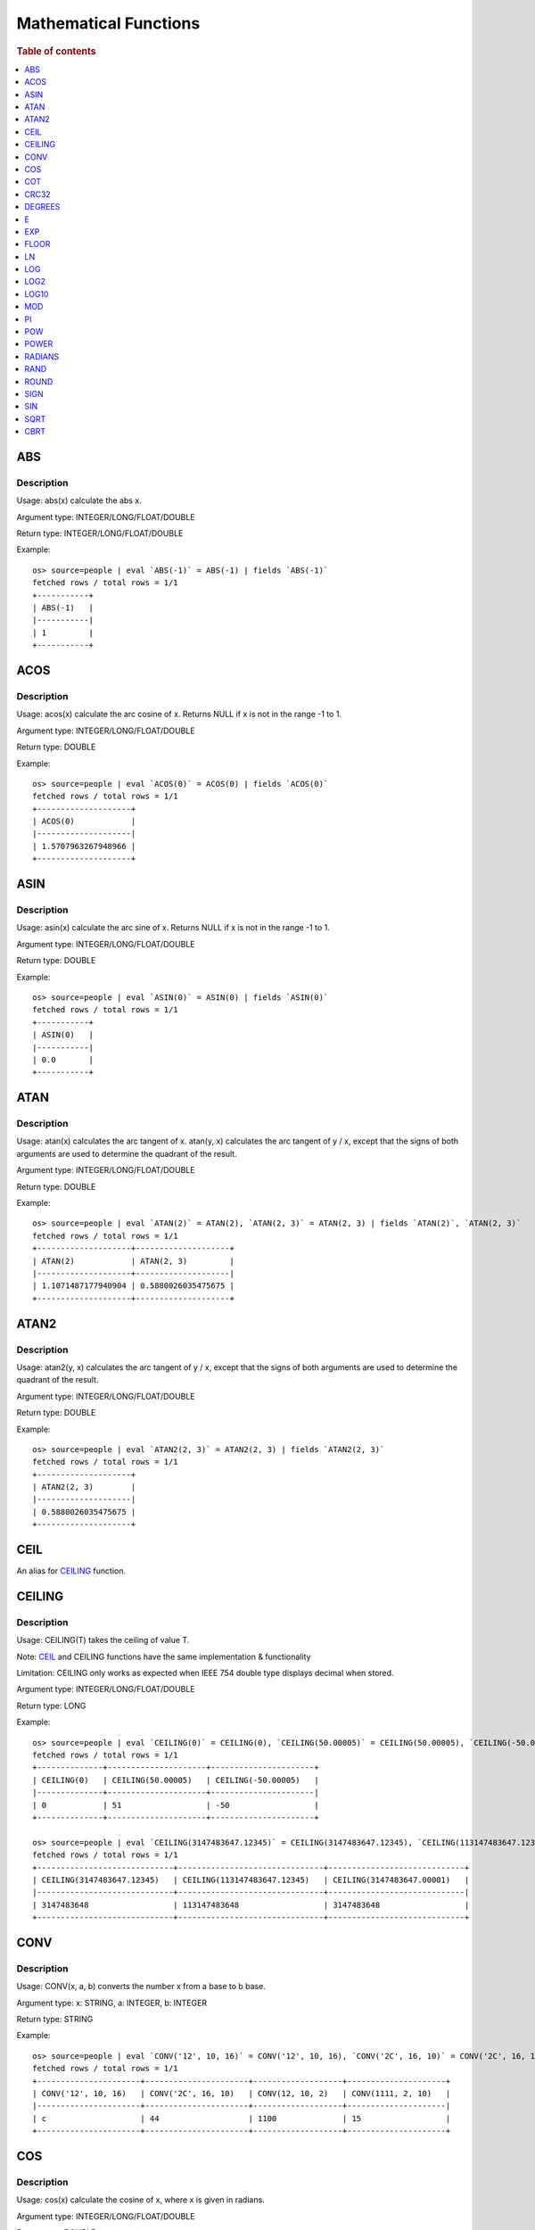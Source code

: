 ======================
Mathematical Functions
======================

.. rubric:: Table of contents

.. contents::
   :local:
   :depth: 1


ABS
---

Description
>>>>>>>>>>>

Usage: abs(x) calculate the abs x.

Argument type: INTEGER/LONG/FLOAT/DOUBLE

Return type: INTEGER/LONG/FLOAT/DOUBLE

Example::

    os> source=people | eval `ABS(-1)` = ABS(-1) | fields `ABS(-1)`
    fetched rows / total rows = 1/1
    +-----------+
    | ABS(-1)   |
    |-----------|
    | 1         |
    +-----------+


ACOS
----

Description
>>>>>>>>>>>

Usage: acos(x) calculate the arc cosine of x. Returns NULL if x is not in the range -1 to 1.

Argument type: INTEGER/LONG/FLOAT/DOUBLE

Return type: DOUBLE

Example::

    os> source=people | eval `ACOS(0)` = ACOS(0) | fields `ACOS(0)`
    fetched rows / total rows = 1/1
    +--------------------+
    | ACOS(0)            |
    |--------------------|
    | 1.5707963267948966 |
    +--------------------+


ASIN
----

Description
>>>>>>>>>>>

Usage: asin(x) calculate the arc sine of x. Returns NULL if x is not in the range -1 to 1.

Argument type: INTEGER/LONG/FLOAT/DOUBLE

Return type: DOUBLE

Example::

    os> source=people | eval `ASIN(0)` = ASIN(0) | fields `ASIN(0)`
    fetched rows / total rows = 1/1
    +-----------+
    | ASIN(0)   |
    |-----------|
    | 0.0       |
    +-----------+


ATAN
----

Description
>>>>>>>>>>>

Usage: atan(x) calculates the arc tangent of x. atan(y, x) calculates the arc tangent of y / x, except that the signs of both arguments are used to determine the quadrant of the result.

Argument type: INTEGER/LONG/FLOAT/DOUBLE

Return type: DOUBLE

Example::

    os> source=people | eval `ATAN(2)` = ATAN(2), `ATAN(2, 3)` = ATAN(2, 3) | fields `ATAN(2)`, `ATAN(2, 3)`
    fetched rows / total rows = 1/1
    +--------------------+--------------------+
    | ATAN(2)            | ATAN(2, 3)         |
    |--------------------+--------------------|
    | 1.1071487177940904 | 0.5880026035475675 |
    +--------------------+--------------------+


ATAN2
-----

Description
>>>>>>>>>>>

Usage: atan2(y, x) calculates the arc tangent of y / x, except that the signs of both arguments are used to determine the quadrant of the result.

Argument type: INTEGER/LONG/FLOAT/DOUBLE

Return type: DOUBLE

Example::

    os> source=people | eval `ATAN2(2, 3)` = ATAN2(2, 3) | fields `ATAN2(2, 3)`
    fetched rows / total rows = 1/1
    +--------------------+
    | ATAN2(2, 3)        |
    |--------------------|
    | 0.5880026035475675 |
    +--------------------+


CEIL
----

An alias for `CEILING`_ function.


CEILING
-------

Description
>>>>>>>>>>>

Usage: CEILING(T) takes the ceiling of value T.

Note: `CEIL`_ and CEILING functions have the same implementation & functionality

Limitation: CEILING only works as expected when IEEE 754 double type displays decimal when stored.

Argument type: INTEGER/LONG/FLOAT/DOUBLE

Return type: LONG

Example::

    os> source=people | eval `CEILING(0)` = CEILING(0), `CEILING(50.00005)` = CEILING(50.00005), `CEILING(-50.00005)` = CEILING(-50.00005) | fields `CEILING(0)`, `CEILING(50.00005)`, `CEILING(-50.00005)`
    fetched rows / total rows = 1/1
    +--------------+---------------------+----------------------+
    | CEILING(0)   | CEILING(50.00005)   | CEILING(-50.00005)   |
    |--------------+---------------------+----------------------|
    | 0            | 51                  | -50                  |
    +--------------+---------------------+----------------------+

    os> source=people | eval `CEILING(3147483647.12345)` = CEILING(3147483647.12345), `CEILING(113147483647.12345)` = CEILING(113147483647.12345), `CEILING(3147483647.00001)` = CEILING(3147483647.00001) | fields `CEILING(3147483647.12345)`, `CEILING(113147483647.12345)`, `CEILING(3147483647.00001)`
    fetched rows / total rows = 1/1
    +-----------------------------+-------------------------------+-----------------------------+
    | CEILING(3147483647.12345)   | CEILING(113147483647.12345)   | CEILING(3147483647.00001)   |
    |-----------------------------+-------------------------------+-----------------------------|
    | 3147483648                  | 113147483648                  | 3147483648                  |
    +-----------------------------+-------------------------------+-----------------------------+


CONV
----

Description
>>>>>>>>>>>

Usage: CONV(x, a, b) converts the number x from a base to b base.

Argument type: x: STRING, a: INTEGER, b: INTEGER

Return type: STRING

Example::

    os> source=people | eval `CONV('12', 10, 16)` = CONV('12', 10, 16), `CONV('2C', 16, 10)` = CONV('2C', 16, 10), `CONV(12, 10, 2)` = CONV(12, 10, 2), `CONV(1111, 2, 10)` = CONV(1111, 2, 10) | fields `CONV('12', 10, 16)`, `CONV('2C', 16, 10)`, `CONV(12, 10, 2)`, `CONV(1111, 2, 10)`
    fetched rows / total rows = 1/1
    +----------------------+----------------------+-------------------+---------------------+
    | CONV('12', 10, 16)   | CONV('2C', 16, 10)   | CONV(12, 10, 2)   | CONV(1111, 2, 10)   |
    |----------------------+----------------------+-------------------+---------------------|
    | c                    | 44                   | 1100              | 15                  |
    +----------------------+----------------------+-------------------+---------------------+


COS
---

Description
>>>>>>>>>>>

Usage: cos(x) calculate the cosine of x, where x is given in radians.

Argument type: INTEGER/LONG/FLOAT/DOUBLE

Return type: DOUBLE

Example::

    os> source=people | eval `COS(0)` = COS(0) | fields `COS(0)`
    fetched rows / total rows = 1/1
    +----------+
    | COS(0)   |
    |----------|
    | 1.0      |
    +----------+


COT
---

Description
>>>>>>>>>>>

Usage: cot(x) calculate the cotangent of x. Returns out-of-range error if x equals to 0.

Argument type: INTEGER/LONG/FLOAT/DOUBLE

Return type: DOUBLE

Example::

    os> source=people | eval `COT(1)` = COT(1) | fields `COT(1)`
    fetched rows / total rows = 1/1
    +--------------------+
    | COT(1)             |
    |--------------------|
    | 0.6420926159343306 |
    +--------------------+


CRC32
-----

Description
>>>>>>>>>>>

Usage: Calculates a cyclic redundancy check value and returns a 32-bit unsigned value.

Argument type: STRING

Return type: LONG

Example::

    os> source=people | eval `CRC32('MySQL')` = CRC32('MySQL') | fields `CRC32('MySQL')`
    fetched rows / total rows = 1/1
    +------------------+
    | CRC32('MySQL')   |
    |------------------|
    | 3259397556       |
    +------------------+


DEGREES
-------

Description
>>>>>>>>>>>

Usage: degrees(x) converts x from radians to degrees.

Argument type: INTEGER/LONG/FLOAT/DOUBLE

Return type: DOUBLE

Example::

    os> source=people | eval `DEGREES(1.57)` = DEGREES(1.57) | fields `DEGREES(1.57)`
    fetched rows / total rows  = 1/1
    +-------------------+
    | DEGREES(1.57)     |
    |-------------------|
    | 89.95437383553924 |
    +-------------------+


E
-

Description
>>>>>>>>>>>

Usage: E() returns the Euler's number

Return type: DOUBLE

Example::

    os> source=people | eval `E()` = E() | fields `E()`
    fetched rows / total rows = 1/1
    +-------------------+
    | E()               |
    |-------------------|
    | 2.718281828459045 |
    +-------------------+


EXP
---

Description
>>>>>>>>>>>

Usage: exp(x) return e raised to the power of x.

Argument type: INTEGER/LONG/FLOAT/DOUBLE

Return type: INTEGER

Example::

    os> source=people | eval `EXP(2)` = EXP(2) | fields `EXP(2)`
    fetched rows / total rows = 1/1
    +------------------+
    | EXP(2)           |
    |------------------|
    | 7.38905609893065 |
    +------------------+


FLOOR
-----

Description
>>>>>>>>>>>

Usage: FLOOR(T) takes the floor of value T.

Limitation: FLOOR only works as expected when IEEE 754 double type displays decimal when stored.

Argument type: a: INTEGER/LONG/FLOAT/DOUBLE

Return type: LONG

Example::

    os> source=people | eval `FLOOR(0)` = FLOOR(0), `FLOOR(50.00005)` = FLOOR(50.00005), `FLOOR(-50.00005)` = FLOOR(-50.00005) | fields `FLOOR(0)`, `FLOOR(50.00005)`, `FLOOR(-50.00005)`
    fetched rows / total rows = 1/1
    +------------+-------------------+--------------------+
    | FLOOR(0)   | FLOOR(50.00005)   | FLOOR(-50.00005)   |
    |------------+-------------------+--------------------|
    | 0          | 50                | -51                |
    +------------+-------------------+--------------------+

    os> source=people | eval `FLOOR(3147483647.12345)` = FLOOR(3147483647.12345), `FLOOR(113147483647.12345)` = FLOOR(113147483647.12345), `FLOOR(3147483647.00001)` = FLOOR(3147483647.00001) | fields `FLOOR(3147483647.12345)`, `FLOOR(113147483647.12345)`, `FLOOR(3147483647.00001)`
    fetched rows / total rows = 1/1
    +---------------------------+-----------------------------+---------------------------+
    | FLOOR(3147483647.12345)   | FLOOR(113147483647.12345)   | FLOOR(3147483647.00001)   |
    |---------------------------+-----------------------------+---------------------------|
    | 3147483647                | 113147483647                | 3147483647                |
    +---------------------------+-----------------------------+---------------------------+

    os> source=people | eval `FLOOR(282474973688888.022)` = FLOOR(282474973688888.022), `FLOOR(9223372036854775807.022)` = FLOOR(9223372036854775807.022), `FLOOR(9223372036854775807.0000001)` = FLOOR(9223372036854775807.0000001) | fields `FLOOR(282474973688888.022)`, `FLOOR(9223372036854775807.022)`, `FLOOR(9223372036854775807.0000001)`
    fetched rows / total rows = 1/1
    +------------------------------+----------------------------------+--------------------------------------+
    | FLOOR(282474973688888.022)   | FLOOR(9223372036854775807.022)   | FLOOR(9223372036854775807.0000001)   |
    |------------------------------+----------------------------------+--------------------------------------|
    | 282474973688888              | 9223372036854775807              | 9223372036854775807                  |
    +------------------------------+----------------------------------+--------------------------------------+


LN
--

Description
>>>>>>>>>>>

Usage: ln(x) return the the natural logarithm of x.

Argument type: INTEGER/LONG/FLOAT/DOUBLE

Return type: DOUBLE

Example::

    os> source=people | eval `LN(2)` = LN(2) | fields `LN(2)`
    fetched rows / total rows = 1/1
    +--------------------+
    | LN(2)              |
    |--------------------|
    | 0.6931471805599453 |
    +--------------------+


LOG
---

Description
>>>>>>>>>>>

Specifications:

Usage: log(x) returns the natural logarithm of x that is the base e logarithm of the x. log(B, x) is equivalent to log(x)/log(B).

Argument type: INTEGER/LONG/FLOAT/DOUBLE

Return type: DOUBLE

Example::

    os> source=people | eval `LOG(2)` = LOG(2), `LOG(2, 8)` = LOG(2, 8) | fields `LOG(2)`, `LOG(2, 8)`
    fetched rows / total rows = 1/1
    +--------------------+-------------+
    | LOG(2)             | LOG(2, 8)   |
    |--------------------+-------------|
    | 0.6931471805599453 | 3.0         |
    +--------------------+-------------+


LOG2
----

Description
>>>>>>>>>>>

Specifications:

Usage: log2(x) is equivalent to log(x)/log(2).

Argument type: INTEGER/LONG/FLOAT/DOUBLE

Return type: DOUBLE

Example::

    os> source=people | eval `LOG2(8)` = LOG2(8) | fields `LOG2(8)`
    fetched rows / total rows = 1/1
    +-----------+
    | LOG2(8)   |
    |-----------|
    | 3.0       |
    +-----------+


LOG10
-----

Description
>>>>>>>>>>>

Specifications:

Usage: log10(x) is equivalent to log(x)/log(10).

Argument type: INTEGER/LONG/FLOAT/DOUBLE

Return type: DOUBLE

Example::

    os> source=people | eval `LOG10(100)` = LOG10(100) | fields `LOG10(100)`
    fetched rows / total rows = 1/1
    +--------------+
    | LOG10(100)   |
    |--------------|
    | 2.0          |
    +--------------+


MOD
---

Description
>>>>>>>>>>>

Usage: MOD(n, m) calculates the remainder of the number n divided by m.

Argument type: INTEGER/LONG/FLOAT/DOUBLE

Return type: Wider type between types of n and m if m is nonzero value. If m equals to 0, then returns NULL.

Example::

    os> source=people | eval `MOD(3, 2)` = MOD(3, 2), `MOD(3.1, 2)` = MOD(3.1, 2) | fields `MOD(3, 2)`, `MOD(3.1, 2)`
    fetched rows / total rows = 1/1
    +-------------+---------------+
    | MOD(3, 2)   | MOD(3.1, 2)   |
    |-------------+---------------|
    | 1           | 1.1           |
    +-------------+---------------+


PI
--

Description
>>>>>>>>>>>

Usage: PI() returns the constant pi

Return type: DOUBLE

Example::

    os> source=people | eval `PI()` = PI() | fields `PI()`
    fetched rows / total rows = 1/1
    +-------------------+
    | PI()              |
    |-------------------|
    | 3.141592653589793 |
    +-------------------+


POW
---

Description
>>>>>>>>>>>

Usage: POW(x, y) calculates the value of x raised to the power of y. Bad inputs return NULL result.

Argument type: INTEGER/LONG/FLOAT/DOUBLE

Return type: DOUBLE

Synonyms: `POWER`_

Example::

    os> source=people | eval `POW(3, 2)` = POW(3, 2), `POW(-3, 2)` = POW(-3, 2), `POW(3, -2)` = POW(3, -2) | fields `POW(3, 2)`, `POW(-3, 2)`, `POW(3, -2)`
    fetched rows / total rows = 1/1
    +-------------+--------------+--------------------+
    | POW(3, 2)   | POW(-3, 2)   | POW(3, -2)         |
    |-------------+--------------+--------------------|
    | 9.0         | 9.0          | 0.1111111111111111 |
    +-------------+--------------+--------------------+


POWER
-----

Description
>>>>>>>>>>>

Usage: POWER(x, y) calculates the value of x raised to the power of y. Bad inputs return NULL result.

Argument type: INTEGER/LONG/FLOAT/DOUBLE

Return type: DOUBLE

Synonyms: `POW`_

Example::

    os> source=people | eval `POWER(3, 2)` = POWER(3, 2), `POWER(-3, 2)` = POWER(-3, 2), `POWER(3, -2)` = POWER(3, -2) | fields `POWER(3, 2)`, `POWER(-3, 2)`, `POWER(3, -2)`
    fetched rows / total rows = 1/1
    +---------------+----------------+--------------------+
    | POWER(3, 2)   | POWER(-3, 2)   | POWER(3, -2)       |
    |---------------+----------------+--------------------|
    | 9.0           | 9.0            | 0.1111111111111111 |
    +---------------+----------------+--------------------+


RADIANS
-------

Description
>>>>>>>>>>>

Usage: radians(x) converts x from degrees to radians.

Argument type: INTEGER/LONG/FLOAT/DOUBLE

Return type: DOUBLE

Example::

    os> source=people | eval `RADIANS(90)` = RADIANS(90) | fields `RADIANS(90)`
    fetched rows / total rows  = 1/1
    +--------------------+
    | RADIANS(90)        |
    |--------------------|
    | 1.5707963267948966 |
    +--------------------+


RAND
----

Description
>>>>>>>>>>>

Usage: RAND()/RAND(N) returns a random floating-point value in the range 0 <= value < 1.0. If integer N is specified, the seed is initialized prior to execution. One implication of this behavior is with identical argument N, rand(N) returns the same value each time, and thus produces a repeatable sequence of column values.

Argument type: INTEGER

Return type: FLOAT

Example::

    os> source=people | eval `RAND(3)` = RAND(3) | fields `RAND(3)`
    fetched rows / total rows = 1/1
    +------------+
    | RAND(3)    |
    |------------|
    | 0.73105735 |
    +------------+


ROUND
-----

Description
>>>>>>>>>>>

Usage: ROUND(x, d) rounds the argument x to d decimal places, d defaults to 0 if not specified

Argument type: INTEGER/LONG/FLOAT/DOUBLE

Return type map:

(INTEGER/LONG [,INTEGER]) -> LONG
(FLOAT/DOUBLE [,INTEGER]) -> LONG

Example::

    os> source=people | eval `ROUND(12.34)` = ROUND(12.34), `ROUND(12.34, 1)` = ROUND(12.34, 1), `ROUND(12.34, -1)` = ROUND(12.34, -1), `ROUND(12, 1)` = ROUND(12, 1) | fields `ROUND(12.34)`, `ROUND(12.34, 1)`, `ROUND(12.34, -1)`, `ROUND(12, 1)`
    fetched rows / total rows = 1/1
    +----------------+-------------------+--------------------+----------------+
    | ROUND(12.34)   | ROUND(12.34, 1)   | ROUND(12.34, -1)   | ROUND(12, 1)   |
    |----------------+-------------------+--------------------+----------------|
    | 12.0           | 12.3              | 10.0               | 12             |
    +----------------+-------------------+--------------------+----------------+


SIGN
----

Description
>>>>>>>>>>>

Usage: Returns the sign of the argument as -1, 0, or 1, depending on whether the number is negative, zero, or positive

Argument type: INTEGER/LONG/FLOAT/DOUBLE

Return type: INTEGER

Example::

    os> source=people | eval `SIGN(1)` = SIGN(1), `SIGN(0)` = SIGN(0), `SIGN(-1.1)` = SIGN(-1.1) | fields `SIGN(1)`, `SIGN(0)`, `SIGN(-1.1)`
    fetched rows / total rows = 1/1
    +-----------+-----------+--------------+
    | SIGN(1)   | SIGN(0)   | SIGN(-1.1)   |
    |-----------+-----------+--------------|
    | 1         | 0         | -1           |
    +-----------+-----------+--------------+


SIN
---

Description
>>>>>>>>>>>

Usage: sin(x) calculate the sine of x, where x is given in radians.

Argument type: INTEGER/LONG/FLOAT/DOUBLE

Return type: DOUBLE

Example::

    os> source=people | eval `SIN(0)` = SIN(0) | fields `SIN(0)`
    fetched rows / total rows = 1/1
    +----------+
    | SIN(0)   |
    |----------|
    | 0.0      |
    +----------+


SQRT
----

Description
>>>>>>>>>>>

Usage: Calculates the square root of a non-negative number

Argument type: INTEGER/LONG/FLOAT/DOUBLE

Return type map:

(Non-negative) INTEGER/LONG/FLOAT/DOUBLE -> DOUBLE
(Negative) INTEGER/LONG/FLOAT/DOUBLE -> NULL

Example::

    os> source=people | eval `SQRT(4)` = SQRT(4), `SQRT(4.41)` = SQRT(4.41) | fields `SQRT(4)`, `SQRT(4.41)`
    fetched rows / total rows = 1/1
    +-----------+--------------+
    | SQRT(4)   | SQRT(4.41)   |
    |-----------+--------------|
    | 2.0       | 2.1          |
    +-----------+--------------+


CBRT
----

Description
>>>>>>>>>>>

Usage: Calculates the cube root of a number

Argument type: INTEGER/LONG/FLOAT/DOUBLE

Return type DOUBLE:

INTEGER/LONG/FLOAT/DOUBLE -> DOUBLE

Example::

    opensearchsql> source=location | eval `CBRT(8)` = CBRT(8), `CBRT(9.261)` = CBRT(9.261), `CBRT(-27)` = CBRT(-27) | fields `CBRT(8)`, `CBRT(9.261)`, `CBRT(-27)`;
    fetched rows / total rows = 2/2
    +-----------+---------------+-------------+
    | CBRT(8)   | CBRT(9.261)   | CBRT(-27)   |
    |-----------+---------------+-------------|
    | 2.0       | 2.1           | -3.0        |
    | 2.0       | 2.1           | -3.0        |
    +-----------+---------------+-------------+
